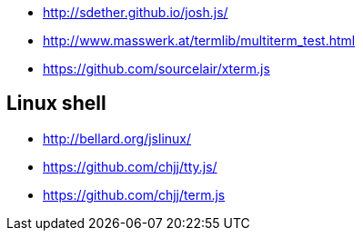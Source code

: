 * http://sdether.github.io/josh.js/
* http://www.masswerk.at/termlib/multiterm_test.html
* https://github.com/sourcelair/xterm.js


== Linux shell
* http://bellard.org/jslinux/
* https://github.com/chjj/tty.js/
* https://github.com/chjj/term.js
